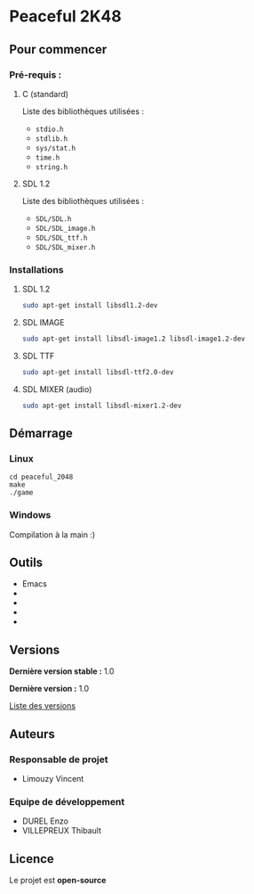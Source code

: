 * Peaceful 2K48
** Pour commencer
*** Pré-requis :
**** C (standard)

    Liste des bibliothèques utilisées :
    - =stdio.h=
    - =stdlib.h=
    - =sys/stat.h=
    - =time.h=
    - =string.h=
    
**** SDL 1.2

    Liste des bibliothèques utilisées :
    - =SDL/SDL.h=
    - =SDL/SDL_image.h=
    - =SDL/SDL_ttf.h=
    - =SDL/SDL_mixer.h=

*** Installations

**** SDL 1.2
#+begin_src bash
  sudo apt-get install libsdl1.2-dev
#+end_src

**** SDL IMAGE
#+begin_src bash
  sudo apt-get install libsdl-image1.2 libsdl-image1.2-dev
#+end_src

**** SDL TTF
#+begin_src bash
  sudo apt-get install libsdl-ttf2.0-dev
#+end_src

**** SDL MIXER (audio)
#+begin_src bash
  sudo apt-get install libsdl-mixer1.2-dev
#+end_src
    
** Démarrage
*** Linux

     #+begin_src shell
       cd peaceful_2048
       make
       ./game
     #+end_src

*** Windows

Compilation à la main :)

** Outils

- Emacs
- 
- 
- 
- 

** Versions

*Dernière version stable :* 1.0

*Dernière version :* 1.0

[[./tags][Liste des versions]]

** Auteurs
*** Responsable de projet

- Limouzy Vincent

*** Equipe de développement
      
- DUREL Enzo
- VILLEPREUX Thibault

** Licence

Le projet est *open-source*
   

   
